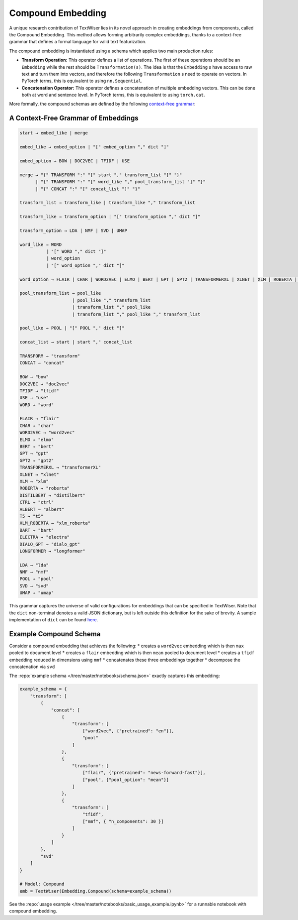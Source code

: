 .. _compound:

Compound Embedding
==================

A unique research contribution of TextWiser lies in its novel approach in creating embeddings from components, called the Compound Embedding. This method allows forming arbitrarily complex embeddings, thanks to a context-free grammar that defines a formal language for valid text featurization.

The compound embedding is instantiated using a schema which applies two main production rules:

* **Transform Operation:** This operator defines a list of operations. The first of these operations should be an ``Embedding`` while the rest should be ``Transformation(s)``. The idea is that the ``Embedding`` s have access to raw text and turn them into vectors, and therefore the following ``Transformation`` s need to operate on vectors. In PyTorch terms, this is equivalent to using ``nn.Sequential``.

* **Concatenation Operator:** This operator defines a concatenation of multiple embedding vectors. This can be done both at word and sentence level. In PyTorch terms, this is equivalent to using ``torch.cat``.

More formally, the compound schemas are defined by the following `context-free grammar <https://en.wikipedia.org/wiki/Context-free_grammar>`_:

.. _cfg:

A Context-Free Grammar of Embeddings
^^^^^^^^^^^^^^^^^^^^^^^^^^^^^^^^^^^^

.. code-block::

    start → embed_like | merge

    embed_like → embed_option | "[" embed_option "," dict "]"

    embed_option → BOW | DOC2VEC | TFIDF | USE

    merge → "{" TRANSFORM ":" "[" start "," transform_list "]" "}"
          | "{" TRANSFORM ":" "[" word_like "," pool_transform_list "]" "}"
          | "{" CONCAT ":" "[" concat_list "]" "}"

    transform_list → transform_like | transform_like "," transform_list

    transform_like → transform_option | "[" transform_option "," dict "]"

    transform_option → LDA | NMF | SVD | UMAP

    word_like → WORD
              | "[" WORD "," dict "]"
              | word_option
              | "[" word_option "," dict "]"

    word_option → FLAIR | CHAR | WORD2VEC | ELMO | BERT | GPT | GPT2 | TRANSFORMERXL | XLNET | XLM | ROBERTA | DISTILBERT | CTRL | ALBERT | T5 | XLM_ROBERTA | BART | ELECTRA | DIALO_GPT | LONGFORMER

    pool_transform_list → pool_like
                        | pool_like "," transform_list
                        | transform_list "," pool_like
                        | transform_list "," pool_like "," transform_list

    pool_like → POOL | "[" POOL "," dict "]"

    concat_list → start | start "," concat_list

    TRANSFORM → "transform"
    CONCAT → "concat"

    BOW → "bow"
    DOC2VEC → "doc2vec"
    TFIDF → "tfidf"
    USE → "use"
    WORD → "word"

    FLAIR → "flair"
    CHAR → "char"
    WORD2VEC → "word2vec"
    ELMO → "elmo"
    BERT → "bert"
    GPT → "gpt"
    GPT2 → "gpt2"
    TRANSFORMERXL → "transformerXL"
    XLNET → "xlnet"
    XLM → "xlm"
    ROBERTA → "roberta"
    DISTILBERT → "distilbert"
    CTRL → "ctrl"
    ALBERT → "albert"
    T5 → "t5"
    XLM_ROBERTA → "xlm_roberta"
    BART → "bart"
    ELECTRA → "electra"
    DIALO_GPT → "dialo_gpt"
    LONGFORMER → "longformer"

    LDA → "lda"
    NMF → "nmf"
    POOL → "pool"
    SVD → "svd"
    UMAP → "umap"

This grammar captures the universe of valid configurations for embeddings that can be specified in TextWiser.
Note that the ``dict`` non-terminal denotes a valid JSON dictionary, but is left outside this definition for the sake of brevity.
A sample implementation of ``dict`` can be found `here <https://github.com/lark-parser/lark/blob/master/docs/json_tutorial.md>`_.

Example Compound Schema
^^^^^^^^^^^^^^^^^^^^^^^

Consider a compound embedding that achieves the following:
* creates a ``word2vec`` embedding which is then ``max`` pooled to document level
* creates a ``flair`` embedding  which is then ``mean`` pooled to document level
* creates a ``tfidf`` embedding reduced in dimensions using ``nmf``
* concatenates these three embeddings together
* decompose the concatenation via ``svd``

The :repo:`example schema </tree/master/notebooks/schema.json>` exactly captures this embedding:

.. code-block:: python

    example_schema = {
        "transform": [
            {
                "concat": [
                    {
                        "transform": [
                            ["word2vec", {"pretrained": "en"}],
                            "pool"
                        ]
                    },
                    {
                        "transform": [
                            ["flair", {"pretrained": "news-forward-fast"}],
                            ["pool", {"pool_option": "mean"}]
                        ]
                    },
                    {
                        "transform": [
                            "tfidf",
                            ["nmf", { "n_components": 30 }]
                        ]
                    }
                ]
            },
            "svd"
        ]
    }

    # Model: Compound
    emb = TextWiser(Embedding.Compound(schema=example_schema))

See the :repo:`usage example </tree/master/notebooks/basic_usage_example.ipynb>` for a runnable notebook with compound embedding.
